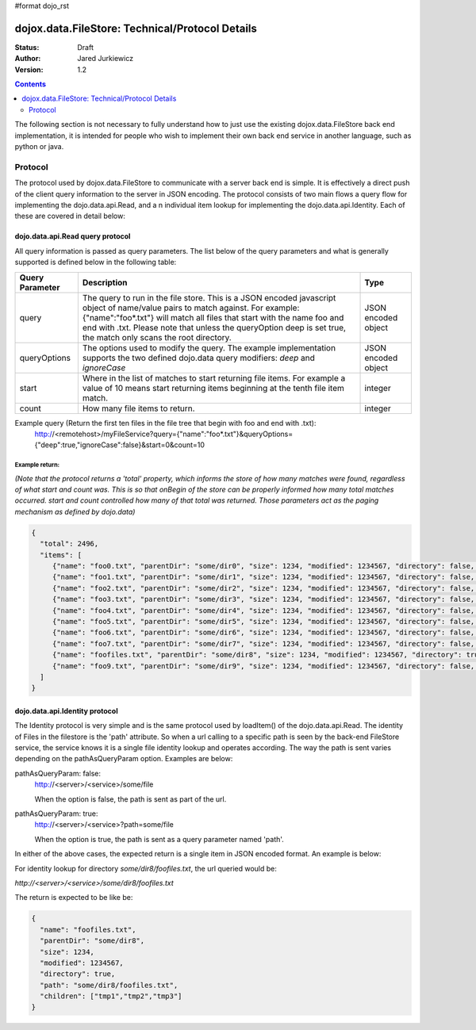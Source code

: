#format dojo_rst

dojox.data.FileStore: Technical/Protocol Details
================================================

:Status: Draft
:Author: Jared Jurkiewicz
:Version: 1.2

.. contents::
    :depth: 2

The following section is not necessary to fully understand how to just use the existing dojox.data.FileStore back end implementation, it is intended for people who wish to implement their own back end service in another language, such as python or java.

========
Protocol
========

The protocol used by dojox.data.FileStore to communicate with a server back end is simple. It is effectively a  direct push of the client query information to the server in JSON encoding. The protocol consists of two main flows a query flow for implementing the dojo.data.api.Read, and a n individual item lookup for implementing the dojo.data.api.Identity. Each of these are covered in detail below:

dojo.data.api.Read query protocol
---------------------------------

All query information is passed as query parameters. The list below of the query parameters and what is generally supported is defined below in the following table:

+-------------------+---------------------------------------------------------------------------------------------------------+--------------------+
|**Query Parameter**|**Description**                                                                                          |**Type**            |
+-------------------+---------------------------------------------------------------------------------------------------------+--------------------+
|query              |The query to run in the file store. This is a JSON encoded javascript object of name/value pairs to      |JSON encoded object |
|                   |match against. For example:  {"name":"foo*.txt"} will match all files that start with the name foo and   |                    |
|                   |end with .txt. Please note that unless the queryOption deep is set true, the match only scans the root   |                    |
|                   |directory.                                                                                               |                    |
+-------------------+---------------------------------------------------------------------------------------------------------+--------------------+
|queryOptions       |The options used to modify the query. The example implementation supports the two defined dojo.data      |JSON encoded object |
|                   |query modifiers: *deep* and *ignoreCase*                                                                 |                    |
+-------------------+---------------------------------------------------------------------------------------------------------+--------------------+
|start              |Where in the list of matches to start returning file items. For example a value of 10 means start        |integer             |
|                   |returning items beginning at the tenth file item match.                                                  |                    |
+-------------------+---------------------------------------------------------------------------------------------------------+--------------------+
|count              |How many file items to return.                                                                           |integer             |
+-------------------+---------------------------------------------------------------------------------------------------------+--------------------+

Example query (Return the first ten files in the file tree that begin with foo and end with .txt):
  http://<remotehost>/myFileService?query={"name":"foo*.txt"}&queryOptions={"deep":true,"ignoreCase":false}&start=0&count=10

Example return:
~~~~~~~~~~~~~~~

*(Note that the protocol returns a 'total' property, which informs the store of how many matches were found, regardless of what start and count was. This is so that onBegin of the store can be properly informed how many total matches occurred. start and count controlled how many of that total was returned. Those parameters act as the paging mechanism as defined by dojo.data)*

.. code-block :: javascript

  {
    "total": 2496,
    "items": [
       {"name": "foo0.txt", "parentDir": "some/dir0", "size": 1234, "modified": 1234567, "directory": false, "path": "some/dir0/foo.txt"},
       {"name": "foo1.txt", "parentDir": "some/dir1", "size": 1234, "modified": 1234567, "directory": false, "path": "some/dir1/foo1.txt"},
       {"name": "foo2.txt", "parentDir": "some/dir2", "size": 1234, "modified": 1234567, "directory": false, "path": "some/dir2/foo2.txt"},
       {"name": "foo3.txt", "parentDir": "some/dir3", "size": 1234, "modified": 1234567, "directory": false, "path": "some/dir3/foo3.txt"},
       {"name": "foo4.txt", "parentDir": "some/dir4", "size": 1234, "modified": 1234567, "directory": false, "path": "some/dir4/foo4.txt"},
       {"name": "foo5.txt", "parentDir": "some/dir5", "size": 1234, "modified": 1234567, "directory": false, "path": "some/dir5/foo5.txt"},
       {"name": "foo6.txt", "parentDir": "some/dir6", "size": 1234, "modified": 1234567, "directory": false, "path": "some/dir6/foo6.txt"},
       {"name": "foo7.txt", "parentDir": "some/dir7", "size": 1234, "modified": 1234567, "directory": false, "path": "some/dir7/foo7.txt"},
       {"name": "foofiles.txt", "parentDir": "some/dir8", "size": 1234, "modified": 1234567, "directory": true, "path": "some/dir8/foofiles.txt", "children": ["tmp1","tmp2","tmp3"]},
       {"name": "foo9.txt", "parentDir": "some/dir9", "size": 1234, "modified": 1234567, "directory": false, "path": "some/dir9/foo9.txt"},
    ]
  }


dojo.data.api.Identity protocol
-------------------------------

The Identity protocol is very simple and is the same protocol used by loadItem() of the dojo.data.api.Read. The identity of Files in the filestore is the 'path' attribute. So when a url calling to a specific path is seen by the back-end FileStore service, the service knows it is a single file identity lookup and operates according. The way the path is sent varies depending on the pathAsQueryParam option. Examples are below:


pathAsQueryParam: false:
  http://<server>/<service>/some/file

  When the option is false, the path is sent as part of the url.


pathAsQueryParam: true:
  http://<server>/<service>?path=some/file

  When the option is true, the path is sent as a query parameter named 'path'.


In either of the above cases, the expected return is a single item in JSON encoded format. An example is below:

For identity lookup for directory *some/dir8/foofiles.txt*, the url queried would be:

*http://<server>/<service>/some/dir8/foofiles.txt*


The return is expected to be like be:

.. code-block :: javascript

  {
    "name": "foofiles.txt", 
    "parentDir": "some/dir8", 
    "size": 1234, 
    "modified": 1234567, 
    "directory": true, 
    "path": "some/dir8/foofiles.txt", 
    "children": ["tmp1","tmp2","tmp3"]
  }
